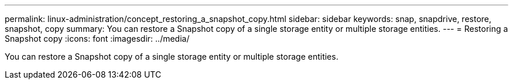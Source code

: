 ---
permalink: linux-administration/concept_restoring_a_snapshot_copy.html
sidebar: sidebar
keywords: snap, snapdrive, restore, snapshot, copy
summary: You can restore a Snapshot copy of a single storage entity or multiple storage entities.
---
= Restoring a Snapshot copy
:icons: font
:imagesdir: ../media/

[.lead]
You can restore a Snapshot copy of a single storage entity or multiple storage entities.
